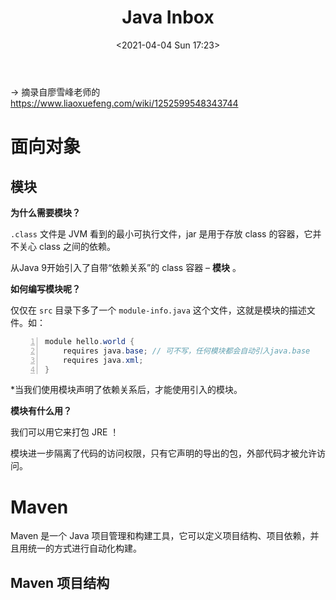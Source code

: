 #+DATE: <2021-04-04 Sun 17:23>
#+TITLE: Java Inbox

→ 摘录自廖雪峰老师的 https://www.liaoxuefeng.com/wiki/1252599548343744

* 面向对象

** 模块

*为什么需要模块？*

=.class= 文件是 JVM 看到的最小可执行文件，jar 是用于存放 class 的容器，它并不关心 class 之间的依赖。

从Java 9开始引入了自带“依赖关系”的 class 容器 -- *模块* 。

*如何编写模块呢？*

#+BEGIN_EXPORT html
<img
src="images/java-42.png"
width="660"
height=""
style=""
title=""
/>
#+END_EXPORT

仅仅在 =src= 目录下多了一个 =module-info.java= 这个文件，这就是模块的描述文件。如：

#+BEGIN_SRC java -n
module hello.world {
	requires java.base; // 可不写，任何模块都会自动引入java.base
	requires java.xml;
}
#+END_SRC

*当我们使用模块声明了依赖关系后，才能使用引入的模块。

*模块有什么用？*

我们可以用它来打包 JRE ！

模块进一步隔离了代码的访问权限，只有它声明的导出的包，外部代码才被允许访问。

* Maven

Maven 是一个 Java 项目管理和构建工具，它可以定义项目结构、项目依赖，并且用统一的方式进行自动化构建。

** Maven 项目结构

